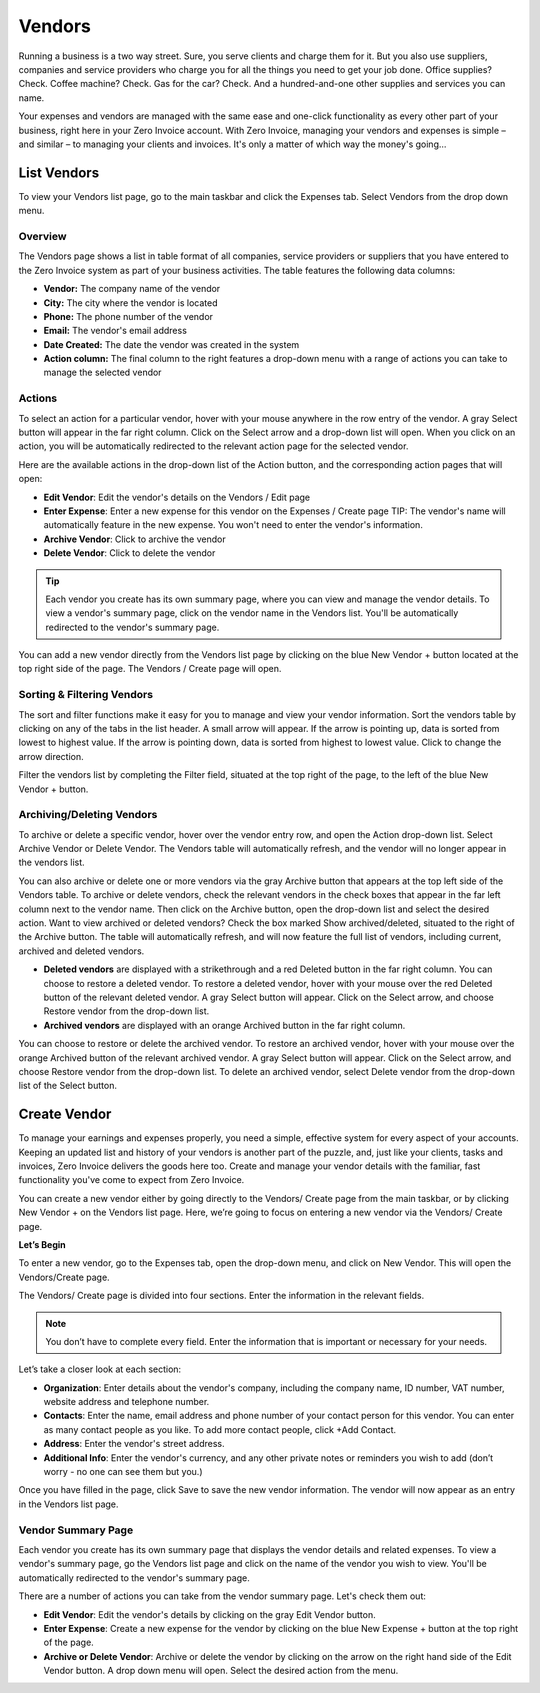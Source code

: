 Vendors
=======

Running a business is a two way street. Sure, you serve clients and charge them for it. But you also use suppliers, companies and service providers who charge you for all the things you need to get your job done. Office supplies? Check. Coffee machine? Check. Gas for the car? Check. And a hundred-and-one other supplies and services you can name.

Your expenses and vendors are managed with the same ease and one-click functionality as every other part of your business, right here in your Zero Invoice account. With Zero Invoice, managing your vendors and expenses is simple – and similar – to managing your clients and invoices. It's only a matter of which way the money's going...

List Vendors
""""""""""""

To view your Vendors list page, go to the main taskbar and click the Expenses tab. Select Vendors from the drop down menu.

Overview
^^^^^^^^

The Vendors page shows a list in table format of all companies, service providers or suppliers that you have entered to the Zero Invoice system as part of your business activities. The table features the following data columns:

- **Vendor:** The company name of the vendor
- **City:** The city where the vendor is located
- **Phone:** The phone number of the vendor
- **Email:** The vendor's email address
- **Date Created:** The date the vendor was created in the system
- **Action column:** The final column to the right features a drop-down menu with a range of actions you can take to manage the selected vendor

Actions
^^^^^^^

To select an action for a particular vendor, hover with your mouse anywhere in the row entry of the vendor. A gray Select button will appear in the far right column. Click on the Select arrow and a drop-down list will open.
When you click on an action, you will be automatically redirected to the relevant action page for the selected vendor.

Here are the available actions in the drop-down list of the Action button, and the corresponding action pages that will open:

- **Edit Vendor**: Edit the vendor's details on the Vendors / Edit page
- **Enter Expense**: Enter a new expense for this vendor on the Expenses / Create page TIP: The vendor's name will automatically feature in the new expense. You won't need to enter the vendor's information.
- **Archive Vendor**: Click to archive the vendor
- **Delete Vendor**: Click to delete the vendor

.. TIP:: Each vendor you create has its own summary page, where you can view and manage the vendor details. To view a vendor's summary page, click on the vendor name in the Vendors list. You'll be automatically redirected to the vendor's summary page.

You can add a new vendor directly from the Vendors list page by clicking on the blue New Vendor + button located at the top right side of the page. The Vendors / Create page will open.

Sorting & Filtering Vendors
^^^^^^^^^^^^^^^^^^^^^^^^^^^

The sort and filter functions make it easy for you to manage and view your vendor information.
Sort the vendors table by clicking on any of the tabs in the list header. A small arrow will appear. If the arrow is pointing up, data is sorted from lowest to highest value. If the arrow is pointing down, data is sorted from highest to lowest value. Click to change the arrow direction.

Filter the vendors list by completing the Filter field, situated at the top right of the page, to the left of the blue New Vendor + button.

Archiving/Deleting Vendors
^^^^^^^^^^^^^^^^^^^^^^^^^^

To archive or delete a specific vendor, hover over the vendor entry row, and open the Action drop-down list. Select Archive Vendor or Delete Vendor. The Vendors table will automatically refresh, and the vendor will no longer appear in the vendors list.

You can also archive or delete one or more vendors via the gray Archive button that appears at the top left side of the Vendors table. To archive or delete vendors, check the relevant vendors in the check boxes that appear in the far left column next to the vendor name. Then click on the Archive button, open the drop-down list and select the desired action.
Want to view archived or deleted vendors? Check the box marked Show archived/deleted, situated to the right of the Archive button. The table will automatically refresh, and will now feature the full list of vendors, including current, archived and deleted vendors.

- **Deleted vendors** are displayed with a strikethrough and a red Deleted button in the far right column. You can choose to restore a deleted vendor. To restore a deleted vendor, hover with your mouse over the red Deleted button of the relevant deleted vendor. A gray Select button will appear. Click on the Select arrow, and choose Restore vendor from the drop-down list.

- **Archived vendors** are displayed with an orange Archived button in the far right column.

You can choose to restore or delete the archived vendor. To restore an archived vendor, hover with your mouse over the orange Archived button of the relevant archived vendor. A gray Select button will appear. Click on the Select arrow, and choose Restore vendor from the drop-down list. To delete an archived vendor, select Delete vendor from the drop-down list of the Select button.

Create Vendor
"""""""""""""

To manage your earnings and expenses properly, you need a simple, effective system for every aspect of your accounts. Keeping an updated list and history of your vendors is another part of the puzzle, and, just like your clients, tasks and invoices, Zero Invoice delivers the goods here too. Create and manage your vendor details with the familiar, fast functionality you've come to expect from Zero Invoice.

You can create a new vendor either by going directly to the Vendors/ Create page from the main taskbar, or by clicking New Vendor + on the Vendors list page. Here, we’re going to focus on entering a new vendor via the Vendors/ Create page.

**Let’s Begin**

To enter a new vendor, go to the Expenses tab, open the drop-down menu, and click on New Vendor. This will open the Vendors/Create page.

The Vendors/ Create page is divided into four sections. Enter the information in the relevant fields.

.. NOTE:: You don’t have to complete every field. Enter the information that is important or necessary for your needs.

Let’s take a closer look at each section:

- **Organization**: Enter details about the vendor's company, including the company name, ID number, VAT number, website address and telephone number.
- **Contacts**: Enter the name, email address and phone number of your contact person for this vendor. You can enter as many contact people as you like. To add more contact people, click +Add Contact.
- **Address**: Enter the vendor's street address.
- **Additional Info**: Enter the vendor's currency, and any other private notes or reminders you wish to add (don’t worry - no one can see them but you.)

Once you have filled in the page, click Save to save the new vendor information. The vendor will now appear as an entry in the Vendors list page.

Vendor Summary Page
^^^^^^^^^^^^^^^^^^^

Each vendor you create has its own summary page that displays the vendor details and related expenses. To view a vendor's summary page, go the Vendors list page and click on the name of the vendor you wish to view. You'll be automatically redirected to the vendor's summary page.

There are a number of actions you can take from the vendor summary page. Let's check them out:

- **Edit Vendor**: Edit the vendor's details by clicking on the gray Edit Vendor button.
- **Enter Expense**: Create a new expense for the vendor by clicking on the blue New Expense + button at the top right of the page.
- **Archive or Delete Vendor**: Archive or delete the vendor by clicking on the arrow on the right hand side of the Edit Vendor button. A drop down menu will open. Select the desired action from the menu.
